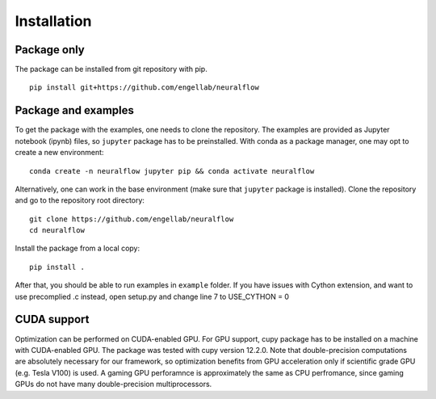 .. _installation:

Installation
============

Package only
------------
The package can be installed from git repository with pip. ::

    pip install git+https://github.com/engellab/neuralflow
    
    
Package and examples
--------------------
To get the package with the examples, one needs to clone the repository. The examples are provided as Jupyter notebook 
(ipynb) files, so ``jupyter`` package has to be preinstalled. With conda as a package manager, one may opt to 
create a new environment::

     conda create -n neuralflow jupyter pip && conda activate neuralflow
    
Alternatively, one can work in the base environment (make sure that ``jupyter`` package is installed). 
Clone the repository and go to the repository root directory::

     git clone https://github.com/engellab/neuralflow
     cd neuralflow
    
Install the package from a local copy::

    pip install .
    
After that, you should be able to run examples in  ``example`` folder.
If you have issues with Cython extension, and want to use precomplied .c instead, open setup.py and change line 7 to USE_CYTHON = 0


CUDA support
------------

Optimization can be performed on CUDA-enabled GPU. For GPU support, cupy
package has to be installed on a machine with CUDA-enabled GPU. The package
was tested with cupy version 12.2.0. Note that double-precision computations
are absolutely necessary for our framework, so optimization benefits from
GPU acceleration only if scientific grade GPU (e.g. Tesla V100) is used. A
gaming GPU perforamnce is approximately the same as CPU perfromance, since
gaming GPUs do not have many double-precision multiprocessors.